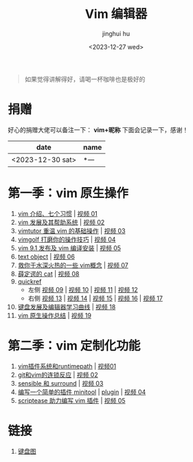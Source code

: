 #+TITLE: Vim 编辑器
#+author: jinghui hu
#+email: hujinghui@buaa.edu.cn
#+date: <2023-12-27 wed>
#+startup: overview num indent

#+begin_quote
如果觉得讲解得好，请喝一杯咖啡也是极好的
#+end_quote

[[file:images/pay.jpg]]

* 捐赠
好心的捐赠大佬可以备注一下： *vim+昵称*
下面会记录一下，感谢！

| date             | name |
|------------------+------|
| <2023-12-30 sat> | *一   |

* 第一季：vim 原生操作
1. [[file:season1/e01.org][vim 介绍、七个习惯]] | [[https://www.bilibili.com/video/bv1yn4y147dx][视频 01]]
2. [[file:season1/e02.org][vim 发展及其帮助系统]] | [[https://www.bilibili.com/video/bv1va4y167ja/][视频 02]]
3. [[file:season1/e03.org][vimtutor 重温 vim 的基础操作]] | [[https://www.bilibili.com/video/bv1gg411r71o/][视频 03]]
4. [[file:season1/e04.org][vimgolf 打磨你的操作技巧]] | [[https://www.bilibili.com/video/bv1dw411g7ny/][视频 04]]
5. [[file:season1/e05.org][vim 9.1 发布及 vim 编译安装]] | [[https://www.bilibili.com/video/bv1ik411s7ud/][视频 05]]
6. [[file:season1/e06.org][text object]] | [[https://www.bilibili.com/video/bv1ba4y127kh/][视频 06]]
7. [[file:season1/e07.org][救你于水深火热的一些 vim概念]] | [[https://www.bilibili.com/video/bv1st4y1d74u/][视频 07]]
8. [[file:season1/e08.org][薛定谔的 cat]] | [[https://www.bilibili.com/video/bv1rc411t7z3/][视频 08]]
9. [[file:season1/e09.org][quickref]]
   - 左侧 [[https://www.bilibili.com/video/bv1ic411t7ry/][视频 09]] | [[https://www.bilibili.com/video/bv1pi4y1b7mn/][视频 10]] | [[https://www.bilibili.com/video/bv1c5411i7xc/][视频 11]] | [[https://www.bilibili.com/video/bv1pk411i7db/][视频 12]]
   - 右侧 [[https://www.bilibili.com/video/bv1sq4y157fp/][视频 13]] | [[https://www.bilibili.com/video/bv1he411h7l6/][视频 14]] | [[https://www.bilibili.com/video/bv1pq4y1l7c6/][视频 15]] | [[https://www.bilibili.com/video/bv1994y1t79k/][视频 16]] | [[https://www.bilibili.com/video/bv1xe411178x/][视频 17]]
10. [[file:slides/s1e01-learn-keyboards.pdf][键盘发展及编辑器学习曲线]] | [[https://www.bilibili.com/video/bv1yk4y1b7nw/][视频 18]]
11. [[file:slides/s1e02-vim-summary.pdf][vim 原生操作总结]] | [[https://www.bilibili.com/video/bv1av411q7bz/][视频 19]]

* 第二季：vim 定制化功能
1. [[file:slides/s2e01-intro.pdf][vim插件系统和runtimepath]] | [[https://www.bilibili.com/video/bv19z421j7vr/][视频01]]
2. [[file:slides/s2e02-git-vs-vim.pdf][git和vim的连锁反应]] | [[https://www.bilibili.com/video/bv1xb421a7mw/][视频 02]]
3. [[file:slides/s2e03-surround-sensible.pdf][sensible 和 surround]] | [[https://www.bilibili.com/video/bv1vz421s7jc/][视频 03]]
4. [[file:slides/s2e04-write-plugin.pdf][编写一个简单的插件 minitool]] | [[https://github.com/jeanhwea/vim-minitool][plugin]] | [[https://www.bilibili.com/video/bv1zs421m7qk/][视频 04]]
5. [[file:slides/s2e05-scriptease.pdf][scriptease 助力编写 vim 插件]] | [[https://www.bilibili.com/video/BV1gb421e7Xt/][视频 05]]

* 链接
1. [[http://www.viemu.com/a_vi_vim_graphical_cheat_sheet_tutorial.html][键盘图]]
